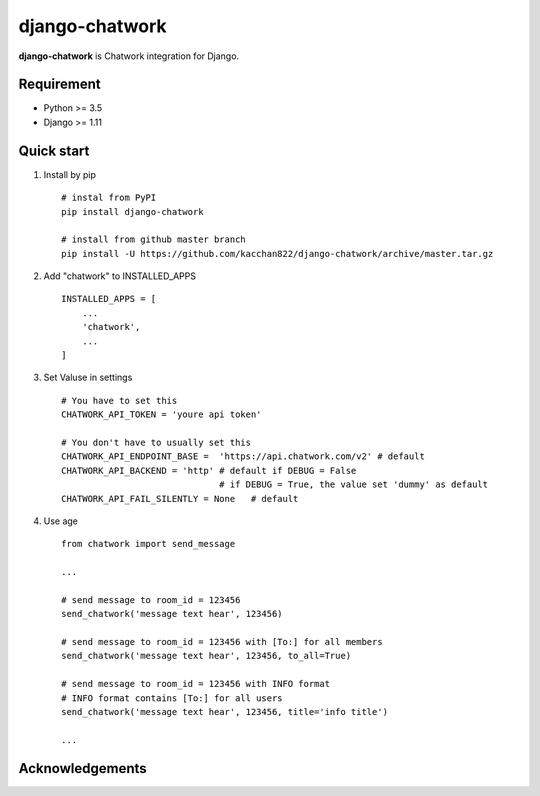 ===============
django-chatwork
===============

.. image:: https://travis-ci.org/kacchan822/django-chatwork.svg?branch=master
    :target: https://travis-ci.org/kacchan822/django-chatwork
    :alt: Travis CI

.. image:: https://coveralls.io/repos/github/kacchan822/django-chatwork/badge.svg?branch=master
    :target: https://coveralls.io/github/kacchan822/django-chatwork?branch=master
    :alt: COVERALLS

.. image:: https://codeclimate.com/github/kacchan822/django-chatwork/badges/gpa.svg
   :target: https://codeclimate.com/github/kacchan822/django-chatwork
   :alt: Code Climate

.. image:: https://codeclimate.com/github/kacchan822/django-chatwork/badges/issue_count.svg
   :target: https://codeclimate.com/github/kacchan822/django-chatwork
   :alt: Issue Count

.. image:: https://img.shields.io/badge/license-MIT-blue.svg
   :target: https://raw.githubusercontent.com/kacchan822/django-chatwork/master/LICENSE
   :alt: LICENSE MIT


**django-chatwork** is Chatwork integration for Django.


Requirement
============

* Python >= 3.5
* Django >= 1.11


Quick start
============

1. Install by pip :: 

    # instal from PyPI
    pip install django-chatwork

    # install from github master branch
    pip install -U https://github.com/kacchan822/django-chatwork/archive/master.tar.gz


2. Add "chatwork" to INSTALLED_APPS :: 

    INSTALLED_APPS = [
        ...
        'chatwork',
        ...
    ]


3. Set Valuse in settings :: 

    # You have to set this
    CHATWORK_API_TOKEN = 'youre api token'

    # You don't have to usually set this
    CHATWORK_API_ENDPOINT_BASE =  'https://api.chatwork.com/v2' # default
    CHATWORK_API_BACKEND = 'http' # default if DEBUG = False
                                  # if DEBUG = True, the value set 'dummy' as default
    CHATWORK_API_FAIL_SILENTLY = None   # default


4. Use age :: 

    from chatwork import send_message

    ...

    # send message to room_id = 123456
    send_chatwork('message text hear', 123456)

    # send message to room_id = 123456 with [To:] for all members
    send_chatwork('message text hear', 123456, to_all=True)

    # send message to room_id = 123456 with INFO format
    # INFO format contains [To:] for all users
    send_chatwork('message text hear', 123456, title='info title')

    ...


Acknowledgements
=================
